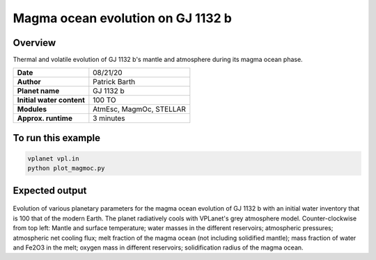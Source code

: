 Magma ocean evolution on GJ 1132 b
===========

Overview
--------

Thermal and volatile evolution of GJ 1132 b's mantle and atmosphere during its magma ocean phase. 

=========================   =======================
**Date**                    08/21/20
**Author**                  Patrick Barth
**Planet name**             GJ 1132 b
**Initial water content**   100 TO
**Modules**                 AtmEsc, MagmOc, STELLAR
**Approx. runtime**         3 minutes
=========================   =======================


To run this example
-------------------

.. code-block:: bash

    vplanet vpl.in
    python plot_magmoc.py


Expected output
---------------

.. figure:: Results_GJ1132b.png
   :width: 600px
   :align: center

Evolution of various planetary parameters for the magma ocean evolution of
GJ 1132 b with an initial water inventory that is 100 that of the modern Earth. The planet radiatively cools with VPLanet's grey
atmosphere model.
Counter-clockwise from top left: Mantle and surface temperature; water masses in the
different reservoirs; atmospheric pressures; atmospheric net cooling flux;
melt fraction of the magma ocean (not including solidified mantle); mass fraction
of water and Fe2O3 in the melt; oxygen mass in different reservoirs; solidification
radius of the magma ocean.
